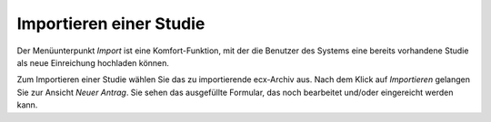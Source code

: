 ========================
Importieren einer Studie
========================

Der Menüunterpunkt *Import* ist eine Komfort-Funktion, mit der die Benutzer des Systems eine bereits vorhandene Studie als neue Einreichung hochladen können.

Zum Importieren einer Studie wählen Sie das zu importierende ecx-Archiv aus. Nach dem Klick auf *Importieren* gelangen Sie zur Ansicht *Neuer Antrag*. Sie sehen das ausgefüllte Formular, das noch bearbeitet und/oder eingereicht werden kann.

